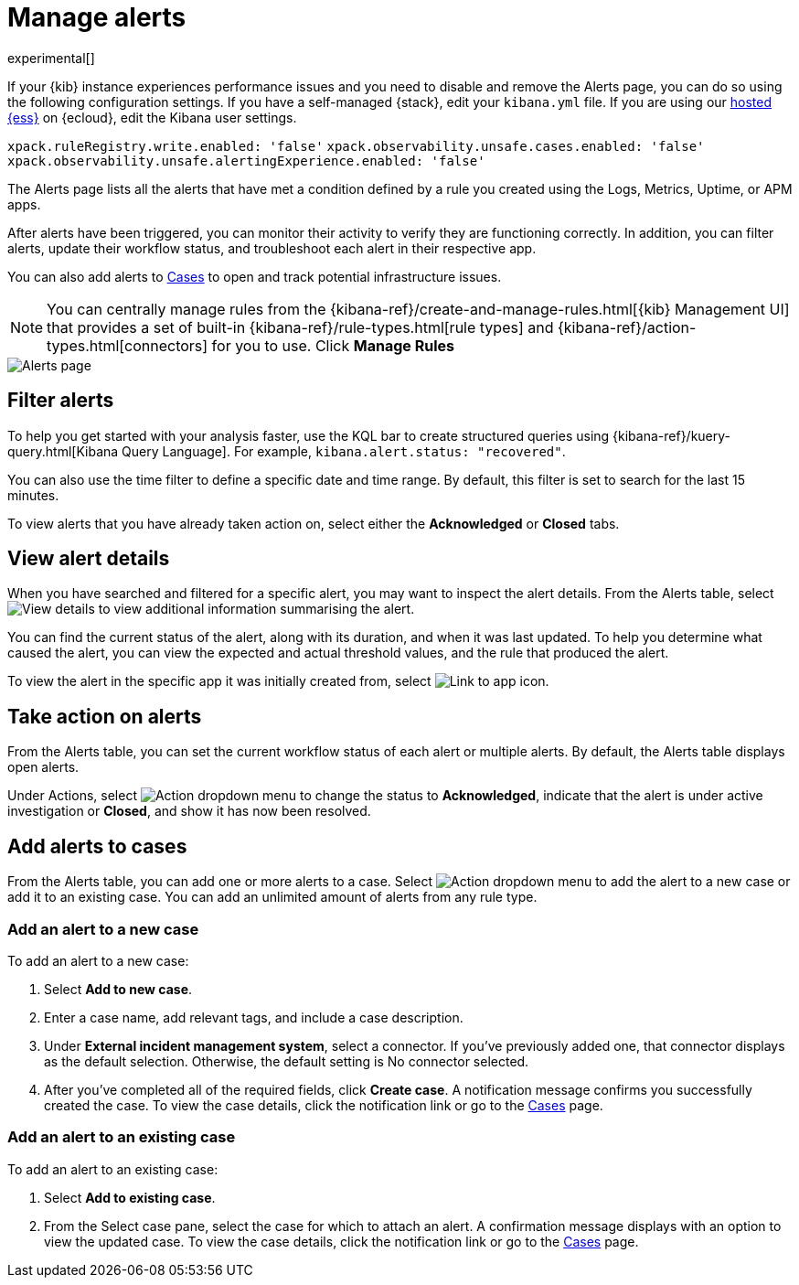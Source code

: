 [[manage-observability-alerts]]
= Manage alerts

experimental[]

****
If your {kib} instance experiences performance issues and you need to disable
and remove the Alerts page, you can do so using the following configuration settings.
If you have a self-managed {stack}, edit your `kibana.yml` file. If you are using
our https://www.elastic.co/cloud/elasticsearch-service[hosted {ess}] on {ecloud},
edit the Kibana user settings. 

`xpack.ruleRegistry.write.enabled: 'false'`
`xpack.observability.unsafe.cases.enabled: 'false'`
`xpack.observability.unsafe.alertingExperience.enabled: 'false'`
****

The Alerts page lists all the alerts that have met a condition defined by a rule you created using the Logs,
Metrics, Uptime, or APM apps.

After alerts have been triggered, you can monitor their activity to verify they are functioning correctly.
In addition, you can filter alerts, update their workflow status, and troubleshoot each alert in their
respective app.

You can also add alerts to <<create-cases,Cases>> to open and track potential infrastructure issues.

NOTE: You can centrally manage rules from the
{kibana-ref}/create-and-manage-rules.html[{kib} Management UI] that provides a
set of built-in {kibana-ref}/rule-types.html[rule types] and
{kibana-ref}/action-types.html[connectors] for you to use. Click *Manage Rules*

[role="screenshot"]
image::images/alerts-page.png[Alerts page]

[discrete]
[[filter-observability-alerts]]
== Filter alerts

To help you get started with your analysis faster, use the KQL bar to create structured queries using
{kibana-ref}/kuery-query.html[Kibana Query Language]. For example, `kibana.alert.status: "recovered"`.

You can also use the time filter to define a specific date and time range. By default, this filter is set to search
for the last 15 minutes.

To view alerts that you have already taken action on, select either the *Acknowledged* or *Closed* tabs.

[discrete]
[[view-observability-alerts]]
== View alert details

When you have searched and filtered for a specific alert, you may want to inspect the alert details.
From the Alerts table, select image:images/flyout-icon.png[View details] to view additional information summarising the alert.

You can find the current status of the alert, along with its duration, and when it was last
updated. To help you determine what caused the alert, you can view the expected and actual
threshold values, and the rule that produced the alert.

To view the alert in the specific app it was initially created from, select image:images/app-link-icon.png[Link to app icon]. 

[discrete]
[[action-observability-alerts]]
== Take action on alerts

From the Alerts table, you can set the current workflow status of each alert or multiple alerts. By default,
the Alerts table displays open alerts.

Under Actions, select image:images/action-dropdown.png[Action dropdown menu] to change the
status to *Acknowledged*, indicate that the alert is under active investigation or *Closed*, and show it has now
been resolved.

[discrete]
[[cases-observability-alerts]]
== Add alerts to cases

From the Alerts table, you can add one or more alerts to a case. Select image:images/action-dropdown.png[Action dropdown menu]
to add the alert to a new case or add it to an existing case. You can add an unlimited amount of alerts from any rule type.

[discrete]
[[new-case-observability-alerts]]
=== Add an alert to a new case

To add an alert to a new case:

. Select **Add to new case**.
. Enter a case name, add relevant tags, and include a case description.
. Under *External incident management system*, select a connector. If you’ve previously added one, that connector
displays as the default selection. Otherwise, the default setting is No connector selected.
. After you’ve completed all of the required fields, click *Create case*. A notification message confirms you successfully
created the case. To view the case details, click the notification link or go to the <<create-cases,Cases>> page.

[discrete]
[[existing-case-observability-alerts]]
=== Add an alert to an existing case

To add an alert to an existing case:

. Select **Add to existing case**.
. From the Select case pane, select the case for which to attach an alert. A confirmation message displays
with an option to view the updated case. To view the case details, click the notification link or go to the <<create-cases,Cases>> page.